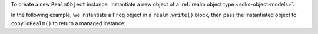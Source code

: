 To create a new ``RealmObject`` instance, instantiate a new object of a
:ref:`realm object type <sdks-object-models>`.

In the following example, we instantiate a ``Frog`` object in a 
``realm.write()`` block, then pass the instantiated object to 
``copyToRealm()`` to return a managed instance:

